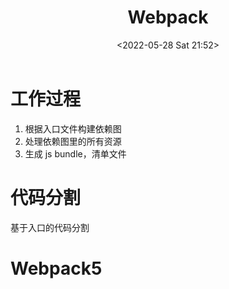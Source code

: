 #+TITLE: Webpack
#+DATE: <2022-05-28 Sat 21:52>
#+FILETAGS: webpack

* 工作过程

1. 根据入口文件构建依赖图
2. 处理依赖图里的所有资源
3. 生成 js bundle，清单文件

* 代码分割

基于入口的代码分割

* Webpack5
